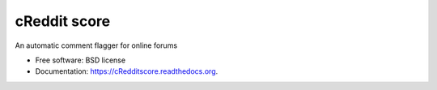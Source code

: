 ===============================
cReddit score
===============================

.. image:: https://img.shields.io/travis/gautsi/cRedditscore.svg
        :target: https://travis-ci.org/gautsi/cRedditscore

An automatic comment flagger for online forums

* Free software: BSD license
* Documentation: https://cRedditscore.readthedocs.org.

